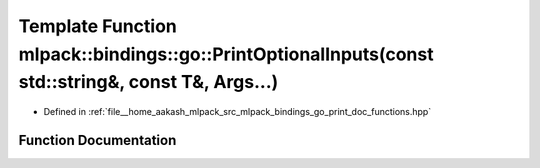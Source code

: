 .. _exhale_function_namespacemlpack_1_1bindings_1_1go_1a830521821962b6e90e756997cd9c8824:

Template Function mlpack::bindings::go::PrintOptionalInputs(const std::string&, const T&, Args...)
==================================================================================================

- Defined in :ref:`file__home_aakash_mlpack_src_mlpack_bindings_go_print_doc_functions.hpp`


Function Documentation
----------------------


.. doxygenfunction:: mlpack::bindings::go::PrintOptionalInputs(const std::string&, const T&, Args...)
